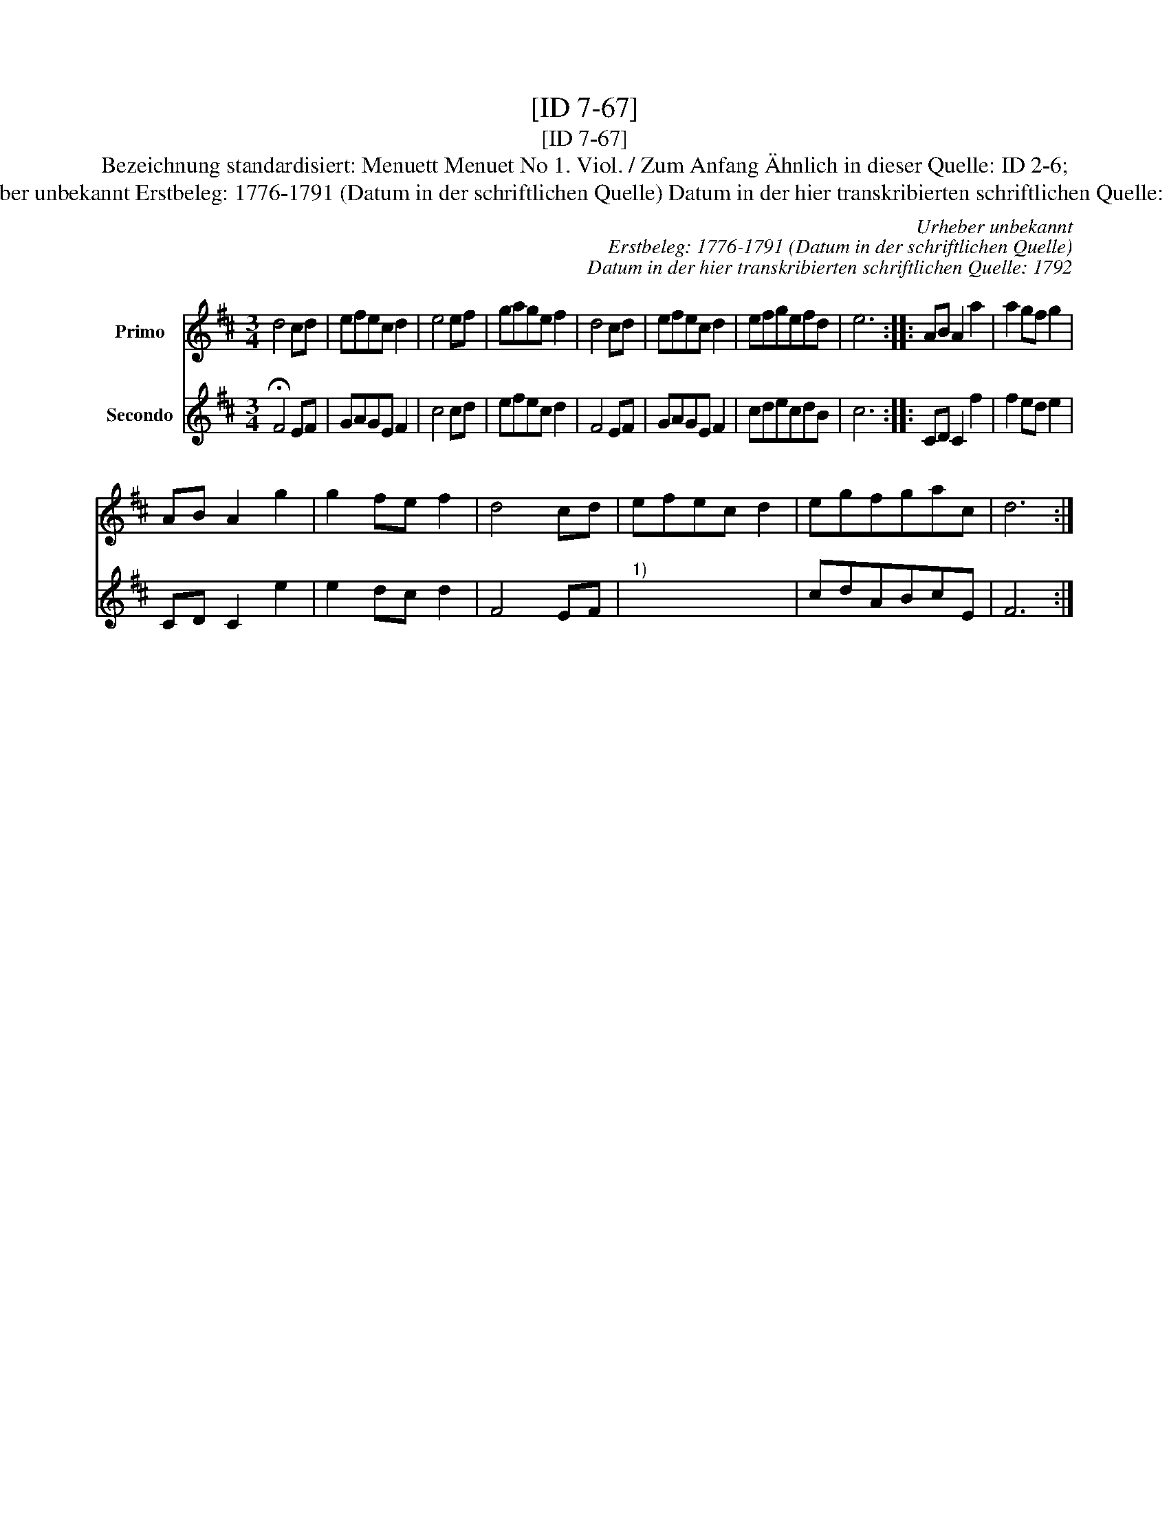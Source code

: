 X:1
T:[ID 7-67]
T:[ID 7-67]
T:Bezeichnung standardisiert: Menuett Menuet No 1. Viol. / Zum Anfang \"Ahnlich in dieser Quelle: ID 2-6;
T:Urheber unbekannt Erstbeleg: 1776-1791 (Datum in der schriftlichen Quelle) Datum in der hier transkribierten schriftlichen Quelle: 1792
C:Urheber unbekannt
C:Erstbeleg: 1776-1791 (Datum in der schriftlichen Quelle)
C:Datum in der hier transkribierten schriftlichen Quelle: 1792
%%score 1 2
L:1/8
M:3/4
K:D
V:1 treble nm="Primo"
V:2 treble nm="Secondo"
V:1
 d4 cd | efec d2 | e4 ef | gage f2 | d4 cd | efec d2 | efgefd | e6 :: AB A2 a2 | a2 gf g2 | %10
 AB A2 g2 | g2 fe f2 | d4 cd | efec d2 | egfgac | d6 :| %16
V:2
 !fermata!F4 EF | GAGE F2 | c4 cd | efec d2 | F4 EF | GAGE F2 | cdecdB | c6 :: CD C2 f2 | %9
 f2 ed e2 | CD C2 e2 | e2 dc d2 | F4 EF |"^1)" x6 | cdABcE | F6 :| %16

